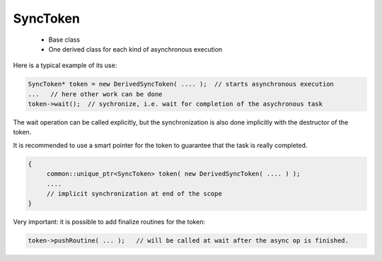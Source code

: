 SyncToken
=========

 * Base class
 * One derived class for each kind of asynchronous execution

Here is a typical example of its use:

.. code-block:: c++

   SyncToken* token = new DerivedSyncToken( .... );  // starts asynchronous execution
   ...   // here other work can be done
   token->wait();  // sychronize, i.e. wait for completion of the asychronous task


The wait operation can be called explicitly, but the synchronization is also done
implicitly with the destructor of the token.

It is recommended to use a smart pointer for the token to guarantee that the task is 
really completed.

.. code-block:: c++

   {
        common::unique_ptr<SyncToken> token( new DerivedSyncToken( .... ) );
        ....
        // implicit synchronization at end of the scope
   }

Very important: it is possible to add finalize routines for the token:

.. code-block:: c++

    token->pushRoutine( ... );   // will be called at wait after the async op is finished.


